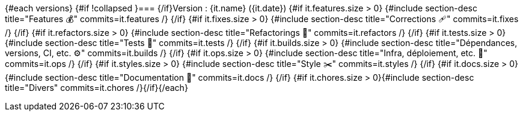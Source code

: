 {#each versions}
{#if !collapsed }=== {/if}Version : {it.name} ({it.date})
{#if it.features.size > 0}
{#include section-desc title="Features 💰" commits=it.features /}
{/if}
{#if it.fixes.size > 0}
{#include section-desc title="Corrections 🩹" commits=it.fixes /}
{/if}
{#if it.refactors.size > 0}
{#include section-desc title="Refactorings 🚀" commits=it.refactors /}
{/if}
{#if it.tests.size > 0}
{#include section-desc title="Tests 🤖" commits=it.tests /}
{/if}
{#if it.builds.size > 0}
{#include section-desc title="Dépendances, versions, CI, etc. ⚙️" commits=it.builds /}
{/if}
{#if it.ops.size > 0}
{#include section-desc title="Infra, déploiement, etc. 📡" commits=it.ops /}
{/if}
{#if it.styles.size > 0}
{#include section-desc title="Style ✂️" commits=it.styles /}
{/if}
{#if it.docs.size > 0}
{#include section-desc title="Documentation 📜" commits=it.docs /}
{/if}
{#if it.chores.size > 0}{#include section-desc title="Divers" commits=it.chores /}{/if}{/each}